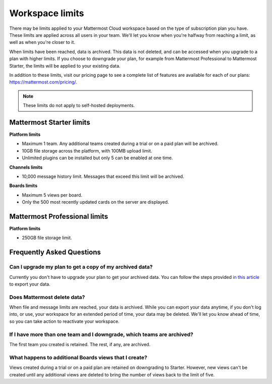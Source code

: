 Workspace limits
================

There may be limits applied to your Mattermost Cloud workspace based on the type of subscription plan you have. These limits are applied across all users in your team. We'll let you know when you're halfway from reaching a limit, as well as when you're closer to it. 

When limits have been reached, data is archived. This data is not deleted, and can be accessed when you upgrade to a plan with higher limits. If you choose to downgrade your plan, for example from Mattermost Professional to Mattermost Starter, the limits will be applied to your existing data.

In addition to these limits, visit our pricing page to see a complete list of features are available for each of our plans: https://mattermost.com/pricing/.

.. note::

   These limits do not apply to self-hosted deployments. 

Mattermost Starter limits
-------------------------

**Platform limits**

- Maximum 1 team. Any additional teams created during a trial or on a paid plan will be archived.
- 10GB file storage across the platform, with 100MB upload limit.
- Unlimited plugins can be installed but only 5 can be enabled at one time.

**Channels limits**

- 10,000 message history limit. Messages that exceed this limit will be archived.

**Boards limits**

- Maximum 5 views per board.
- Only the 500 most recently updated cards on the server are displayed.

Mattermost Professional limits
------------------------------

**Platform limits**

- 250GB file storage limit.

Frequently Asked Questions
--------------------------

Can I upgrade my plan to get a copy of my archived data?
~~~~~~~~~~~~~~~~~~~~~~~~~~~~~~~~~~~~~~~~~~~~~~~~~~~~~~~~

Currently you don't have to upgrade your plan to get your archived data. You can follow the steps provided `in this article <https://docs.mattermost.com/manage/cloud-data-export.html>`_ to export your data.

Does Mattermost delete data?
~~~~~~~~~~~~~~~~~~~~~~~~~~~~

When file and message limits are reached, your data is archived. While you can export your data anytime, if you don't log into, or use, your workspace for an extended period of time, your data may be deleted. We'll let you know ahead of time, so you can take action to reactivate your workspace.

If I have more than one team and I downgrade, which teams are archived?
~~~~~~~~~~~~~~~~~~~~~~~~~~~~~~~~~~~~~~~~~~~~~~~~~~~~~~~~~~~~~~~~~~~~~~~

The first team you created is retained. The rest, if any, are archived.

What happens to additional Boards views that I create?
~~~~~~~~~~~~~~~~~~~~~~~~~~~~~~~~~~~~~~~~~~~~~~~~~~~~~~

Views created during a trial or on a paid plan are retained on downgrading to Starter. However, new views can't be created until any additional views are deleted to bring the number of views back to the limit of five.
